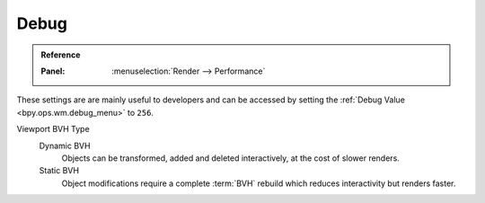 
*****
Debug
*****

.. admonition:: Reference
   :class: refbox

   :Panel:     :menuselection:`Render --> Performance`

These settings are are mainly useful to developers and can be accessed
by setting the :ref:`Debug Value <bpy.ops.wm.debug_menu>` to ``256``.

Viewport BVH Type
   Dynamic BVH
      Objects can be transformed, added and deleted interactively, at the cost of slower renders.
   Static BVH
      Object modifications require a complete :term:`BVH` rebuild which reduces interactivity but renders faster.
